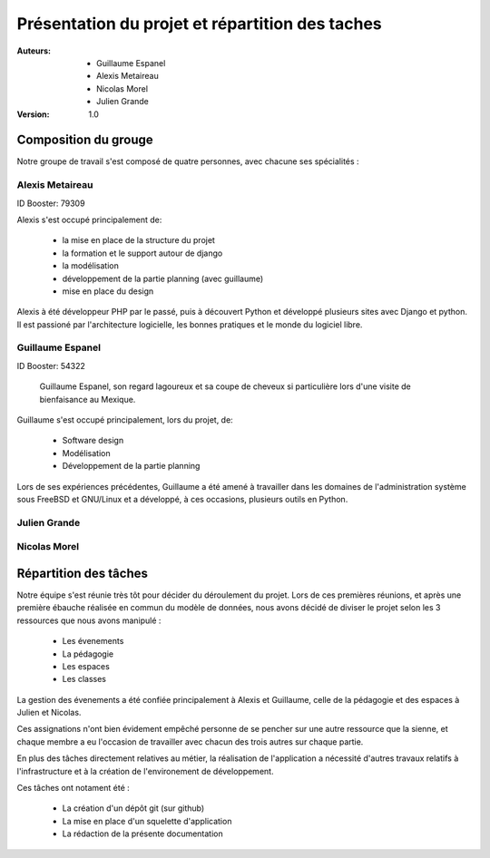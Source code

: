 Présentation du projet et répartition des taches
#################################################

:Auteurs:
    * Guillaume Espanel
    * Alexis Metaireau
    * Nicolas Morel
    * Julien Grande

:Version:
    1.0

Composition du grouge
======================

Notre groupe de travail s'est composé de quatre personnes, avec chacune ses
spécialités : 

Alexis Metaireau
-----------------

ID Booster: 79309

Alexis s'est occupé principalement de:

    - la mise en place de la structure du projet
    - la formation et le support autour de django
    - la modélisation
    - développement de la partie planning (avec guillaume)
    - mise en place du design

Alexis à été développeur PHP par le passé, puis à découvert Python 
et développé plusieurs sites avec Django et python. Il est passioné 
par l'architecture logicielle, les bonnes pratiques et le monde du logiciel
libre.

Guillaume Espanel
-------------------

ID Booster: 54322

.. figure:: http://sphotos.ak.fbcdn.net/hphotos-ak-snc1/hs237.snc1/8426_136142830837_611915837_2686024_5349843_n.jpg
    
          Guillaume Espanel, son regard lagoureux et sa coupe de cheveux si
          particulière lors d'une visite de bienfaisance au Mexique.

Guillaume s'est occupé principalement, lors du projet, de:

    - Software design
    - Modélisation
    - Développement de la partie planning

Lors de ses expériences précédentes, Guillaume a été amené à travailler 
dans les domaines de l'administration système sous FreeBSD et GNU/Linux et 
a développé, à ces occasions, plusieurs outils en Python.

Julien Grande
--------------


Nicolas Morel
--------------



Répartition des tâches
======================

Notre équipe s'est réunie très tôt pour décider du déroulement du projet.
Lors de ces premières réunions, et après une première ébauche réalisée en commun
du modèle de données, nous avons décidé de diviser le projet selon les 3
ressources que nous avons manipulé :

     - Les évenements
     - La pédagogie
     - Les espaces
     - Les classes

La gestion des évenements a été confiée principalement à Alexis et Guillaume,
celle de la pédagogie et des espaces à Julien et Nicolas.

Ces assignations n'ont bien évidement empêché personne de se pencher sur une
autre ressource que la sienne, et chaque membre a eu l'occasion de travailler
avec chacun des trois autres sur chaque partie.

En plus des tâches directement relatives au métier, la réalisation de
l'application a nécessité d'autres travaux relatifs à l'infrastructure et à la
création de l'environement de développement.

Ces tâches ont notament été :

    - La création d'un dépôt git (sur github)
    - La mise en place d'un squelette d'application
    - La rédaction de la présente documentation

